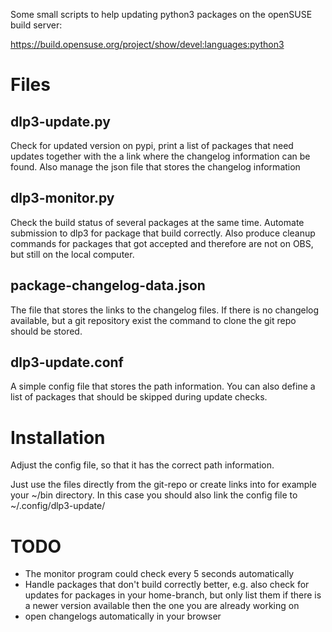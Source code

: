 Some small scripts to help updating python3 packages on the openSUSE
build server:

https://build.opensuse.org/project/show/devel:languages:python3

* Files

** dlp3-update.py

Check for updated version on pypi, print a list of packages that need
updates together with the a link where the changelog information can be found.
Also manage the json file that stores the changelog information

** dlp3-monitor.py

Check the build status of several packages at the same time. Automate
submission to dlp3 for package that build correctly. Also produce
cleanup commands for packages that got accepted and therefore are not
on OBS, but still on the local computer.

** package-changelog-data.json

The file that stores the links to the changelog files. If there is no
changelog available, but a git repository exist the command to clone
the git repo should be stored.

** dlp3-update.conf

A simple config file that stores the path information. You can also
define a list of packages that should be skipped during update checks.

* Installation

Adjust the config file, so that it has the correct path information.

Just use the files directly from the git-repo or create links into for
example your ~/bin directory. In this case you should also link the
config file to ~/.config/dlp3-update/


* TODO
  - The monitor program could check every 5 seconds automatically
  - Handle packages that don't build correctly better, e.g. also check
    for updates for packages in your home-branch, but only list them
    if there is a newer version available then the one you are already
    working on
  - open changelogs automatically in your browser
